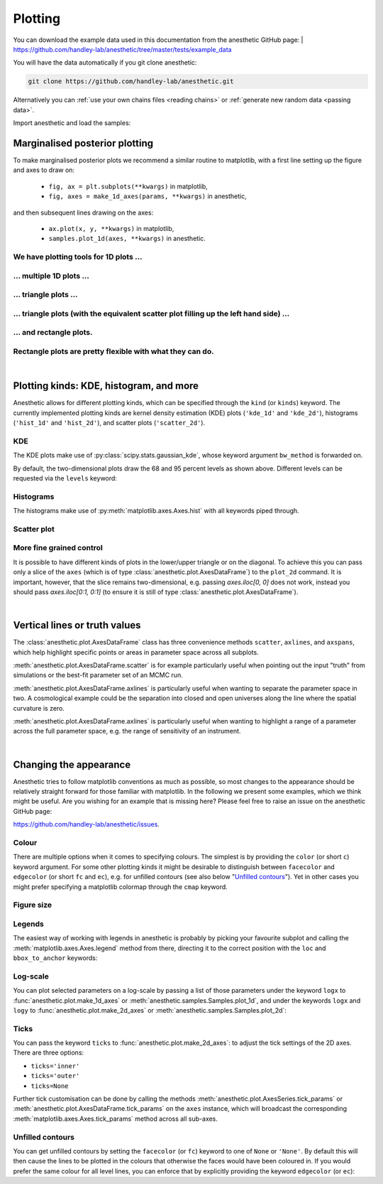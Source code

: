 ********
Plotting
********

You can download the example data used in this documentation from the
anesthetic GitHub page: 
| https://github.com/handley-lab/anesthetic/tree/master/tests/example_data

You will have the data automatically if you git clone anesthetic:

.. code-block:: console

   git clone https://github.com/handley-lab/anesthetic.git

Alternatively you can :ref:`use your own chains files <reading chains>` or
:ref:`generate new random data <passing data>`.

Import anesthetic and load the samples:

.. plot:: :context: close-figs

    from anesthetic import read_chains, make_1d_axes, make_2d_axes
    samples = read_chains("../../tests/example_data/pc")


Marginalised posterior plotting
===============================

To make marginalised posterior plots we recommend a similar routine to
matplotlib, with a first line setting up the figure and axes to draw on:

    * ``fig, ax = plt.subplots(**kwargs)`` in matplotlib,
    * ``fig, axes = make_1d_axes(params, **kwargs)`` in anesthetic,

and then subsequent lines drawing on the axes:

    * ``ax.plot(x, y, **kwargs)`` in matplotlib,
    * ``samples.plot_1d(axes, **kwargs)`` in anesthetic.


We have plotting tools for 1D plots ...
---------------------------------------

.. plot:: :context: close-figs

    samples.plot_1d('x0')

... multiple 1D plots ...
-------------------------

.. plot:: :context: close-figs

    samples.plot_1d(['x0', 'x1', 'x2', 'x3', 'x4'])

... triangle plots ...
----------------------

.. plot:: :context: close-figs

    samples.plot_2d(['x0', 'x1', 'x2'], kinds='kde')

... triangle plots (with the equivalent scatter plot filling up the left hand side) ...
---------------------------------------------------------------------------------------

.. plot:: :context: close-figs

    samples.plot_2d(['x0', 'x1', 'x2'])

... and rectangle plots.
------------------------

.. plot:: :context: close-figs

    samples.plot_2d([['x0', 'x1', 'x2'], ['x3', 'x4']])

Rectangle plots are pretty flexible with what they can do.
----------------------------------------------------------

.. plot:: :context: close-figs

    samples.plot_2d([['x0', 'x1', 'x2'], ['x2', 'x1']])


|

Plotting kinds: KDE, histogram, and more
========================================

Anesthetic allows for different plotting kinds, which can be specified through
the ``kind`` (or ``kinds``) keyword. The currently implemented plotting kinds are
kernel density estimation (KDE) plots (``'kde_1d'`` and ``'kde_2d'``), histograms
(``'hist_1d'`` and ``'hist_2d'``), and scatter plots (``'scatter_2d'``).

KDE
---

The KDE plots make use of :py:class:`scipy.stats.gaussian_kde`, whose keyword argument
``bw_method`` is forwarded on.

.. plot:: :context: close-figs

    fig, axes = make_1d_axes(['x0', 'x1'], figsize=(5, 3))
    samples.plot_1d(axes, kind='kde_1d', label="KDE")
    axes.iloc[0].legend(loc='upper right', bbox_to_anchor=(1, 1))

.. plot:: :context: close-figs

    fig, axes = make_2d_axes(['x0', 'x1', 'x2'], upper=False)
    samples.plot_2d(axes, kinds=dict(diagonal='kde_1d', lower='kde_2d'), label="KDE")
    axes.iloc[-1, 0].legend(loc='upper right', bbox_to_anchor=(len(axes), len(axes)))

By default, the two-dimensional plots draw the 68 and 95 percent levels as
shown above. Different levels can be requested via the ``levels`` keyword:
    
.. plot:: :context: close-figs

    fig, axes = make_2d_axes(['x0', 'x1', 'x2'], upper=False)
    samples.plot_2d(axes, kinds='kde', levels=[0.99994, 0.99730, 0.95450, 0.68269])

Histograms
----------

The histograms make use of :py:meth:`matplotlib.axes.Axes.hist` with all
keywords piped through.

.. plot:: :context: close-figs

    fig, axes = make_1d_axes(['x0', 'x1'], figsize=(5, 3))
    samples.plot_1d(axes, kind='hist_1d', label="Histogram")
    axes.iloc[0].legend(loc='upper right', bbox_to_anchor=(1, 1))

.. plot:: :context: close-figs

    fig, axes = make_2d_axes(['x0', 'x1', 'x2'], upper=False)
    samples.plot_2d(axes, kinds=dict(diagonal='hist_1d', lower='hist_2d'), 
                    lower_kwargs=dict(bins=30),
                    diagonal_kwargs=dict(bins=20), 
                    label="Histogram")
    axes.iloc[-1, 0].legend(loc='upper right', bbox_to_anchor=(len(axes), len(axes)))

Scatter plot
------------

.. plot:: :context: close-figs

    fig, axes = make_2d_axes(['x0', 'x1', 'x2'], diagonal=False, upper=False)
    samples.plot_2d(axes, kinds=dict(lower='scatter_2d'), label="Scatter")
    axes.iloc[-1, 0].legend(loc='upper right', bbox_to_anchor=(len(axes), len(axes)))

More fine grained control
-------------------------

It is possible to have different kinds of plots in the lower/upper triangle or
on the diagonal. To achieve this you can pass only a slice of the ``axes``
(which is of type :class:`anesthetic.plot.AxesDataFrame`) to the ``plot_2d``
command. It is important, however, that the slice remains two-dimensional, e.g.
passing `axes.iloc[0, 0]` does not work, instead you should pass
`axes.iloc[0:1, 0:1]` (to ensure it is still of type
:class:`anesthetic.plot.AxesDataFrame`).

.. plot:: :context: close-figs

    fig, axes = make_2d_axes(['x0', 'x1', 'x2', 'x3', 'x4'])
    samples.plot_2d(axes.iloc[0:2], kinds=dict(diagonal='kde_1d',  lower='kde_2d',     upper='hist_2d'))
    samples.plot_2d(axes.iloc[2:4], kinds=dict(diagonal='hist_1d', lower='hist_2d',    upper='hist_2d'), bins=20)
    samples.plot_2d(axes.iloc[4: ], kinds=dict(diagonal='kde_1d',  lower='scatter_2d', upper='scatter_2d'))


|

Vertical lines or truth values
==============================

The :class:`anesthetic.plot.AxesDataFrame` class has three convenience methods
``scatter``, ``axlines``, and ``axspans``, which help highlight specific points
or areas in parameter space across all subplots.

:meth:`anesthetic.plot.AxesDataFrame.scatter` is for example particularly
useful when pointing out the input "truth" from simulations or the best-fit
parameter set of an MCMC run.

:meth:`anesthetic.plot.AxesDataFrame.axlines` is particularly useful when
wanting to separate the parameter space in two. A cosmological example could be
the separation into closed and open universes along the line where the spatial
curvature is zero.

:meth:`anesthetic.plot.AxesDataFrame.axlines` is particularly useful when
wanting to highlight a range of a parameter across the full parameter space,
e.g. the range of sensitivity of an instrument.

.. plot:: :context: close-figs

    fig, axes = make_2d_axes(['x0', 'x1', 'x2'])
    samples.plot_2d(axes, label="posterior samples")
    axes.scatter({'x0': 0, 'x1': 0, 'x2': 0}, marker='*', c='r', label="some truth")
    axes.axlines({'x2': 0.3}, ls=':', c='k', label="some threshold")
    axes.axspans({'x0': (-0.1, 0.1)}, c='0.5', alpha=0.3, upper=False, label="some range")
    axes.iloc[-1,  0].legend(loc='lower center', bbox_to_anchor=(len(axes)/2, len(axes)))

|

Changing the appearance
=======================

Anesthetic tries to follow matplotlib conventions as much as possible, so most
changes to the appearance should be relatively straight forward for those
familiar with matplotlib. In the following we present some examples, which we
think might be useful. Are you wishing for an example that is missing here?
Please feel free to raise an issue on the anesthetic GitHub page:

https://github.com/handley-lab/anesthetic/issues.

Colour
------

There are multiple options when it comes to specifying colours. The simplest is
by providing the ``color`` (or short ``c``) keyword argument. For some other
plotting kinds it might be desirable to distinguish between ``facecolor`` and
``edgecolor`` (or  short ``fc`` and ``ec``), e.g. for unfilled contours (see also
below "`Unfilled contours`_"). Yet in other cases you might prefer specifying a
matplotlib colormap through the ``cmap`` keyword.

.. plot:: :context: close-figs

    fig, axes = make_2d_axes(['x0', 'x1', 'x2'])
    samples.plot_2d(axes.iloc[0:1, :], kinds=dict(diagonal='kde_1d', lower='kde_2d', upper='kde_2d'), c='r')
    samples.plot_2d(axes.iloc[1:2, :], kinds=dict(diagonal='kde_1d', lower='kde_2d', upper='kde_2d'), fc='C0', ec='C1')
    samples.plot_2d(axes.iloc[2:3, :], kinds=dict(diagonal='kde_1d', lower='kde_2d', upper='kde_2d'), cmap=plt.cm.viridis_r, levels=[0.99994, 0.997, 0.954, 0.683])

Figure size
-----------

.. plot:: :context: close-figs

    fig, axes = make_2d_axes(['x0', 'x1', 'x2'], figsize=(4, 4))
    samples.plot_2d(axes)

Legends
-------

The easiest way of working with legends in anesthetic is probably by picking
your favourite subplot and calling the :meth:`matplotlib.axes.Axes.legend`
method from there, directing it to the correct position with the ``loc`` and
``bbox_to_anchor`` keywords:

.. plot:: :context: close-figs

    fig, axes = make_2d_axes(['x0', 'x1', 'x2'])
    samples.plot_2d(axes, label='Posterior')
    axes.iloc[ 0,  0].legend(loc='lower left',   bbox_to_anchor=(0, 1))
    axes.iloc[ 0, -1].legend(loc='lower right',  bbox_to_anchor=(1, 1))
    axes.iloc[-1,  0].legend(loc='lower center', bbox_to_anchor=(len(axes)/2, len(axes)))

Log-scale
---------

You can plot selected parameters on a log-scale by passing a list of those
parameters under the keyword ``logx`` to :func:`anesthetic.plot.make_1d_axes`
or :meth:`anesthetic.samples.Samples.plot_1d`, and under the keywords ``logx``
and ``logy`` to :func:`anesthetic.plot.make_2d_axes` or
:meth:`anesthetic.samples.Samples.plot_2d`:

.. plot:: :context: close-figs

    fig, axes = make_1d_axes(['x0', 'x1', 'x2', 'x3'], logx=['x2'])
    samples.plot_1d(axes, label="'x2' on log-scale")
    axes['x2'].legend()

.. plot:: :context: close-figs

    fig, axes = make_2d_axes(['x0', 'x1', 'x2', 'x3'], logx=['x2'], logy=['x2'])
    samples.plot_2d(axes, label="'x2' on log-scale")
    axes.iloc[-1, 0].legend(bbox_to_anchor=(len(axes), len(axes)), loc='lower right')

.. plot:: :context: close-figs

    fig, axes = make_2d_axes(['x0', 'x1', 'x2', 'x3'], logx=['x2'])
    samples.plot_2d(axes, label="'x2' on log-scale for x-axis, but not for y-axis")
    axes.iloc[-1, 0].legend(bbox_to_anchor=(len(axes), len(axes)), loc='lower right')

Ticks
-----

You can pass the keyword ``ticks`` to :func:`anesthetic.plot.make_2d_axes`: to
adjust the tick settings of the 2D axes. There are three options:

* ``ticks='inner'``
* ``ticks='outer'``
* ``ticks=None``

.. plot:: :context: close-figs

    fig, axes = make_2d_axes(['x0', 'x1'], figsize=(3, 3), ticks='inner')
    samples.plot_2d(axes)
    fig.suptitle("ticks='inner'", fontproperties=dict(family='monospace'))

    fig, axes = make_2d_axes(['x0', 'x1'], figsize=(3, 3), ticks='outer')
    samples.plot_2d(axes)
    fig.suptitle("ticks='outer'", fontproperties=dict(family='monospace'))

    fig, axes = make_2d_axes(['x0', 'x1'], figsize=(3, 3), ticks=None)
    samples.plot_2d(axes)
    fig.suptitle("ticks=None", fontproperties=dict(family='monospace'))

Further tick customisation can be done by calling the methods
:meth:`anesthetic.plot.AxesSeries.tick_params` or
:meth:`anesthetic.plot.AxesDataFrame.tick_params` on the ``axes`` instance,
which will broadcast the corresponding :meth:`matplotlib.axes.Axes.tick_params`
method across all sub-axes.

Unfilled contours
-----------------

You can get unfilled contours by setting the ``facecolor`` (or ``fc``) keyword
to one of ``None`` or ``'None'``. By default this will then cause the lines to
be plotted in the colours that otherwise the faces would have been coloured in.
If you would prefer the same colour for all level lines, you can enforce that
by explicitly providing the keyword ``edgecolor`` (or ``ec``):

.. plot:: :context: close-figs

    fig, axes = make_2d_axes(['x0', 'x1', 'x2'])
    samples.plot_2d(axes, kinds=dict(diagonal='kde_1d', lower='kde_2d'), fc=None, c='C0')
    samples.plot_2d(axes, kinds=dict(diagonal='kde_1d', upper='kde_2d'), fc=None, ec='C1')

